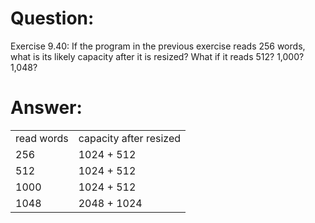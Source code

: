 * Question:
Exercise 9.40: If the program in the previous exercise reads 256 words,
what is its likely capacity after it is resized? What if it reads 512? 1,000?
1,048?

* Answer:
| read words | capacity after resized |
|        256 | 1024 + 512             |
|        512 | 1024 + 512             |
|       1000 | 1024 + 512             |
|       1048 | 2048 + 1024            |

